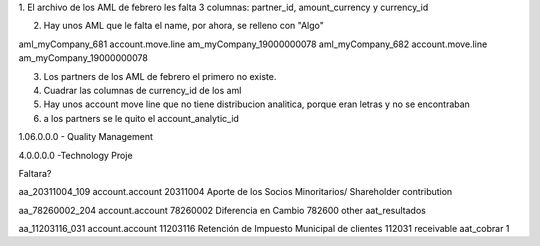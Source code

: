 1. El archivo de los AML de febrero les falta 3 columnas:
partner_id, amount_currency y currency_id

2. Hay unos AML que le falta el name, por ahora, se relleno con "Algo"

aml_myCompany_681	account.move.line	am_myCompany_19000000078
aml_myCompany_682	account.move.line	am_myCompany_19000000078


3. Los partners de los AML de febrero el primero no existe.

4. Cuadrar las columnas de currency_id de los aml

5. Hay unos account move line que no tiene distribucion analitica, porque
   eran letras y no se encontraban

6. a los partners se le quito el account_analytic_id

1.06.0.0.0 - Quality Management

4.0.0.0.0 -Technology Proje


Faltara? 

aa_20311004_109
account.account
20311004
Aporte de los Socios Minoritarios/ Shareholder contribution


aa_78260002_204
account.account
78260002
Diferencia en Cambio
782600
other
aat_resultados
 
aa_11203116_031
account.account
11203116
Retención de Impuesto Municipal de clientes
112031
receivable
aat_cobrar
1


